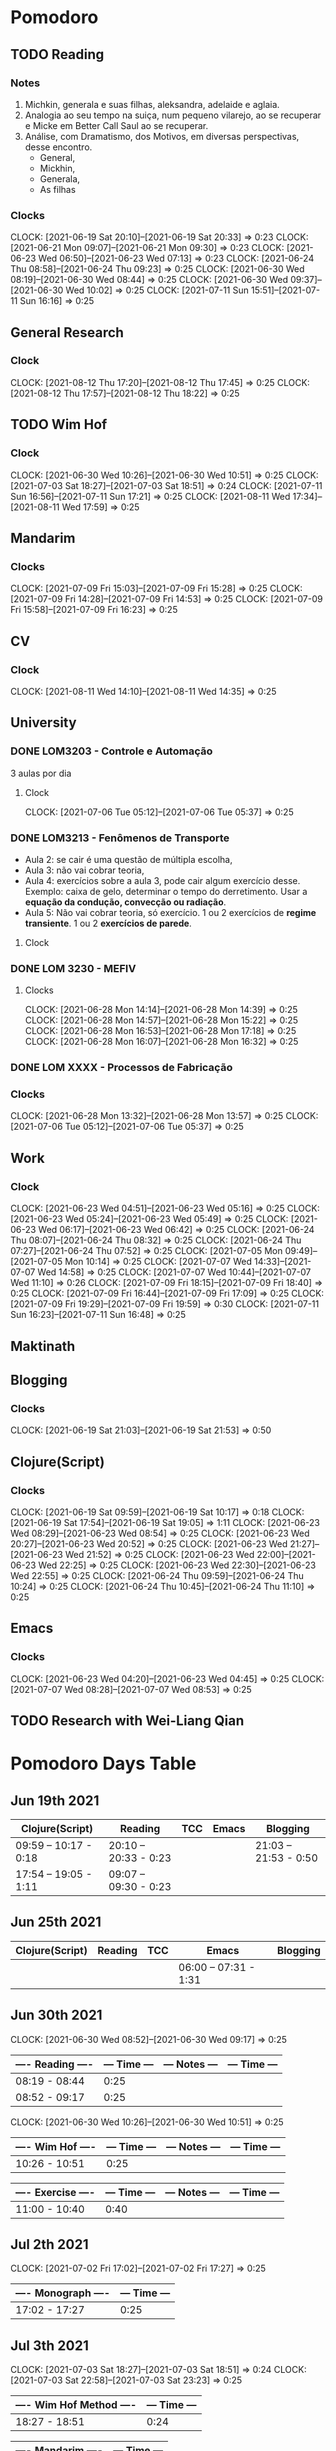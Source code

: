 #+STARTUP: indent
#+STARTUP: align

* Pomodoro
** TODO Reading
:LOGBOOK:
- State "DONE"       from "NEXT"       [2021-06-30 Wed 10:05]
:END:
*** Notes
1. Michkin, generala e suas filhas, aleksandra, adelaide e aglaia.
2. Analogia ao seu tempo na suiça, num pequeno vilarejo, ao se recuperar e Micke em Better Call Saul ao se recuperar.
3. Análise, com Dramatismo, dos Motivos, em diversas perspectivas, desse encontro.
   - General,
   - Mickhin,
   - Generala,
   - As filhas 
*** Clocks
CLOCK: [2021-06-19 Sat 20:10]--[2021-06-19 Sat 20:33] =>  0:23
CLOCK: [2021-06-21 Mon 09:07]--[2021-06-21 Mon 09:30] =>  0:23
CLOCK: [2021-06-23 Wed 06:50]--[2021-06-23 Wed 07:13] =>  0:23
CLOCK: [2021-06-24 Thu 08:58]--[2021-06-24 Thu 09:23] =>  0:25
CLOCK: [2021-06-30 Wed 08:19]--[2021-06-30 Wed 08:44] =>  0:25
CLOCK: [2021-06-30 Wed 09:37]--[2021-06-30 Wed 10:02] =>  0:25
CLOCK: [2021-07-11 Sun 15:51]--[2021-07-11 Sun 16:16] =>  0:25

** General Research 
:LOGBOOK:
- State "DONE"       from "NEXT"       [2021-07-05 Mon 14:08]
:END:
*** Clock
CLOCK: [2021-08-12 Thu 17:20]--[2021-08-12 Thu 17:45] =>  0:25
CLOCK: [2021-08-12 Thu 17:57]--[2021-08-12 Thu 18:22] =>  0:25
** TODO Wim Hof 
:LOGBOOK:
- State "DONE"       from "NEXT"       [2021-08-11 Wed 18:10]
- State "DONE"       from "NEXT"       [2021-07-11 Sun 17:29]
- State "DONE"       from "NEXT"       [2021-07-07 Wed 09:27]
- State "DONE"       from "NEXT"       [2021-07-06 Tue 05:11]
- State "DONE"       from "NEXT"       [2021-07-05 Mon 13:06]
- State "DONE"       from "NEXT"       [2021-07-03 Sat 22:55]
- State "DONE"       from "NEXT"       [2021-06-30 Wed 12:31]
:END:
*** Clock
CLOCK: [2021-06-30 Wed 10:26]--[2021-06-30 Wed 10:51] =>  0:25
CLOCK: [2021-07-03 Sat 18:27]--[2021-07-03 Sat 18:51] => 0:24
CLOCK: [2021-07-11 Sun 16:56]--[2021-07-11 Sun 17:21] =>  0:25
CLOCK: [2021-08-11 Wed 17:34]--[2021-08-11 Wed 17:59] =>  0:25
** Mandarim
:LOGBOOK:
- State "DONE"       from "NEXT"       [2021-07-09 Fri 18:50]
:END:
*** Clocks
CLOCK: [2021-07-09 Fri 15:03]--[2021-07-09 Fri 15:28] =>  0:25
CLOCK: [2021-07-09 Fri 14:28]--[2021-07-09 Fri 14:53] =>  0:25
CLOCK: [2021-07-09 Fri 15:58]--[2021-07-09 Fri 16:23] =>  0:25
** CV
:LOGBOOK:
- State "DONE"       from "NEXT"       [2021-08-11 Wed 17:31]
:END:
*** Clock
CLOCK: [2021-08-11 Wed 14:10]--[2021-08-11 Wed 14:35] =>  0:25
** University
:LOGBOOK:
CLOCK: [2021-08-14 Sat 13:45]--[2021-08-14 Sat 14:10] =>  0:25
CLOCK: [2021-08-05 Thu 15:57]--[2021-08-05 Thu 15:57] =>  0:00
- State "DONE"       from "NEXT"       [2021-07-09 Fri 11:30]
CLOCK: [2021-07-07 Wed 17:58]--[2021-07-07 Wed 17:58] =>  0:00
CLOCK: [2021-07-07 Wed 17:09]--[2021-07-07 Wed 17:34] =>  0:25
:END:
*** DONE LOM3203 - Controle e Automação
CLOSED: [2021-07-09 Fri 16:44] SCHEDULED: <2021-06-28 Mon> DEADLINE: <2021-07-08 Thu>
:LOGBOOK:
- State "DONE"       from "NEXT"       [2021-07-09 Fri 16:44]
- State "DONE"       from "NEXT"       [2021-07-05 Mon 09:50]
:END:
3 aulas por dia
**** Clock
CLOCK: [2021-07-06 Tue 05:12]--[2021-07-06 Tue 05:37] =>  0:25

*** DONE LOM3213 - Fenômenos de Transporte
CLOSED: [2021-06-30 Wed 12:33]
:LOGBOOK:
- State "DONE"       from "NEXT"       [2021-06-30 Wed 12:33]
:END:
- Aula 2: se cair é uma questão de múltipla escolha,
- Aula 3:  não vai cobrar teoria,
- Aula 4: exercícios sobre a aula 3, pode cair algum exercício desse. Exemplo: caixa de gelo, determinar o tempo do derretimento. Usar a *equação da condução, convecção ou radiação*.
- Aula 5: Não vai cobrar teoria, só exercício. 1 ou 2 exercícios de *regime transiente*. 1 ou 2 *exercícios de parede*.
**** Clock
*** DONE LOM 3230 - MEFIV
CLOSED: [2021-06-30 Wed 12:33]
:LOGBOOK:
- State "DONE"       from "NEXT"       [2021-06-30 Wed 12:33]
:END:
**** Clocks
CLOCK: [2021-06-28 Mon 14:14]--[2021-06-28 Mon 14:39] =>  0:25
CLOCK: [2021-06-28 Mon 14:57]--[2021-06-28 Mon 15:22] =>  0:25
CLOCK: [2021-06-28 Mon 16:53]--[2021-06-28 Mon 17:18] =>  0:25
CLOCK: [2021-06-28 Mon 16:07]--[2021-06-28 Mon 16:32] =>  0:25
*** DONE LOM XXXX - Processos de Fabricação  
CLOSED: [2021-07-05 Mon 09:50]
:LOGBOOK:
- State "DONE"       from "NEXT"       [2021-07-05 Mon 09:50]
:END:
*** Clocks
CLOCK: [2021-06-28 Mon 13:32]--[2021-06-28 Mon 13:57] =>  0:25
CLOCK: [2021-07-06 Tue 05:12]--[2021-07-06 Tue 05:37] =>  0:25
** Work
DEADLINE: <2021-07-09 Fri> SCHEDULED: <2021-07-07 22:00 Wed>
:LOGBOOK:
- State "DONE"       from "NEXT"       [2021-07-07 Wed 17:59]
:END:
*** Clock
CLOCK: [2021-06-23 Wed 04:51]--[2021-06-23 Wed 05:16] =>  0:25
CLOCK: [2021-06-23 Wed 05:24]--[2021-06-23 Wed 05:49] =>  0:25
CLOCK: [2021-06-23 Wed 06:17]--[2021-06-23 Wed 06:42] =>  0:25
CLOCK: [2021-06-24 Thu 08:07]--[2021-06-24 Thu 08:32] =>  0:25
CLOCK: [2021-06-24 Thu 07:27]--[2021-06-24 Thu 07:52] =>  0:25
CLOCK: [2021-07-05 Mon 09:49]--[2021-07-05 Mon 10:14] =>  0:25
CLOCK: [2021-07-07 Wed 14:33]--[2021-07-07 Wed 14:58] =>  0:25
CLOCK: [2021-07-07 Wed 10:44]--[2021-07-07 Wed 11:10] =>  0:26
CLOCK: [2021-07-09 Fri 18:15]--[2021-07-09 Fri 18:40] =>  0:25
CLOCK: [2021-07-09 Fri 16:44]--[2021-07-09 Fri 17:09] =>  0:25
CLOCK: [2021-07-09 Fri 19:29]--[2021-07-09 Fri 19:59] =>  0:30
CLOCK: [2021-07-11 Sun 16:23]--[2021-07-11 Sun 16:48] =>  0:25
** Maktinath
** Blogging
:LOGBOOK:
CLOCK: [2021-07-07 Wed 09:47]--[2021-07-07 Wed 10:12] =>  0:25
:END:
*** Clocks
   CLOCK: [2021-06-19 Sat 21:03]--[2021-06-19 Sat 21:53] =>  0:50
   
** Clojure(Script)
*** Clocks
CLOCK: [2021-06-19 Sat 09:59]--[2021-06-19 Sat 10:17] =>  0:18
CLOCK: [2021-06-19 Sat 17:54]--[2021-06-19 Sat 19:05] =>  1:11
CLOCK: [2021-06-23 Wed 08:29]--[2021-06-23 Wed 08:54] =>  0:25
CLOCK: [2021-06-23 Wed 20:27]--[2021-06-23 Wed 20:52] =>  0:25
CLOCK: [2021-06-23 Wed 21:27]--[2021-06-23 Wed 21:52] =>  0:25
CLOCK: [2021-06-23 Wed 22:00]--[2021-06-23 Wed 22:25] =>  0:25
CLOCK: [2021-06-23 Wed 22:30]--[2021-06-23 Wed 22:55] =>  0:25
CLOCK: [2021-06-24 Thu 09:59]--[2021-06-24 Thu 10:24] =>  0:25
CLOCK: [2021-06-24 Thu 10:45]--[2021-06-24 Thu 11:10] =>  0:25
** Emacs
:LOGBOOK:
- State "DONE"       from "NEXT"       [2021-07-07 Wed 13:32]
- State "DONE"       from "NEXT"       [2021-06-23 Wed 04:50]
:END:
*** Clocks
CLOCK: [2021-06-23 Wed 04:20]--[2021-06-23 Wed 04:45] =>  0:25
CLOCK: [2021-07-07 Wed 08:28]--[2021-07-07 Wed 08:53] =>  0:25
** TODO Research with Wei-Liang Qian
:LOGBOOK:
CLOCK: [2021-08-20 Fri 17:42]
CLOCK: [2021-08-20 Fri 16:30]--[2021-08-20 Fri 16:55] =>  0:25
CLOCK: [2021-08-20 Fri 14:00]--[2021-08-20 Fri 14:25] =>  0:25
:END:

* Pomodoro Days Table
** Jun 19th 2021
  | Clojure(Script)       | Reading               | TCC | Emacs | Blogging              |
  |-----------------------+-----------------------+-----+-------+-----------------------|
  | 09:59 -- 10:17 - 0:18 | 20:10 -- 20:33 - 0:23 |     |       | 21:03 -- 21:53 - 0:50 |
  | 17:54 -- 19:05 - 1:11 | 09:07 -- 09:30 - 0:23 |     |       |                       |
  
** Jun 25th 2021
  | Clojure(Script) | Reading | TCC | Emacs                 | Blogging |
  |-----------------+---------+-----+-----------------------+----------|
  |                 |         |     | 06:00 -- 07:31 - 1:31 |          |

** Jun 30th 2021 

CLOCK: [2021-06-30 Wed 08:52]--[2021-06-30 Wed 09:17] =>  0:25
| ---- Reading ---- | --- Time --- | --- Notes --- | --- Time --- |
|-------------------+--------------+---------------+--------------|
| 08:19 - 08:44     |         0:25 |               |              |
| 08:52 - 09:17     |         0:25 |               |              |

CLOCK: [2021-06-30 Wed 10:26]--[2021-06-30 Wed 10:51] =>  0:25

| ---- Wim Hof ---- | --- Time --- | --- Notes --- | --- Time --- |
|-------------------+--------------+---------------+--------------|
| 10:26 - 10:51     |         0:25 |               |              |

| ---- Exercise ---- | --- Time --- | --- Notes --- | --- Time --- |
|--------------------+--------------+---------------+--------------|
| 11:00 - 10:40      |         0:40 |               |              |

** Jul 2th 2021

CLOCK: [2021-07-02 Fri 17:02]--[2021-07-02 Fri 17:27] =>  0:25
| ---- Monograph ---- | --- Time --- |
|---------------------+--------------|
| 17:02 - 17:27       |         0:25 |

** Jul 3th 2021
CLOCK: [2021-07-03 Sat 18:27]--[2021-07-03 Sat 18:51] => 0:24
CLOCK: [2021-07-03 Sat 22:58]--[2021-07-03 Sat 23:23] =>  0:25

| ---- Wim Hof Method ---- | --- Time --- |
|--------------------------+--------------|
| 18:27 - 18:51            |         0:24 |

| ---- Mandarim ---- | --- Time --- |
|--------------------+--------------|
| 22:58 - 23:23      |         0:25 |

** Jul 5th 2021 

*** Work
CLOCK: [2021-07-05 Mon 09:49]--[2021-07-05 Mon 10:14] =>  0:25
| ---- Flow ---- | --- Time --- |
|----------------+--------------|
| 09:49 - 10:25  |         0:32 |

**** Notes
- First clock, organizing my Google Agenda.

*** General Research
CLOCK: [2021-07-05 Mon 13:06]--[2021-07-05 Mon 13:31] =>  0:25
| ---- G.R. ---- | --- Time --- |
|----------------+--------------|
| 13:06 - 13:56  |         0:50 |

**** Notes
***** Talk on Outliers
- Watched 16 minutes of [[https://www.youtube.com/watch?v=EcMKLwVlpJk][Gladwell's talk]] on Microsoft
***** IQ test
- Took my iq test (~30 minutes) - 128 IQ, according to Norway's website test. 
#+attr_html: :width 400
 [[file:~/org-roam/QI.png][file:~/org-roam/QI.png]] 

I annually take these tests. Generally, they are around 125 IQ. So, it's very consistent every time.

** Jul 6h 2021
***  TCC
CLOCK: [2021-07-06 Tue  05:00]--[2021-07-06 Tue 06:30] =>  1:30
CLOCK: [2021-07-06 Tue 08:36]--[2021-07-06 Tue 09:01] =>  0:25
CLOCK: [2021-07-06 Tue 09:28]--[2021-07-06 Tue 09:53] =>  0:25
| ---- TCC---    | --- Time --- |
|----------------+--------------|
| 05:00 - 06:30  |         1:30 |
| 08:36 - 09:01  |         0:25 |
| 09:28 - 09:53  |         0:25 |
| ~20:40 - 23:00 |        ~2:20 |

*** Wim hof
CLOCK: [2021-07-05 Mon 11:31]--[2021-07-05 Mon 11:56] =>  0:25
CLOCK: [2021-07-05 Mon 10:52]--[2021-07-05 Mon 11:17] =>  0:25

| ---- TCC---   | --- Time --- |
|---------------+--------------|
| 10:52 - 11:17 |         0:25 |
| 11:31 - 11:56 |         0:25 |


*** Reading
CLOCK: [2021-06-30 Wed 08:19]--[2021-06-30 Wed 08:44] =>  0:25
CLOCK: [2021-06-30 Wed 09:37]--[2021-06-30 Wed 10:02] =>  0:25
| ---- Reading --- | --- Time --- |
|------------------+--------------|
| 08:19 - 08:44    |         0:25 |
| 09:37 - 10:02    |         0:25 |

** Jul 7th 2021
*** Emacs
CLOCK: [2021-07-07 Wed 08:28]--[2021-07-07 Wed 08:53] =>  0:25
| ---- EMACS --- | --- Time --- |
|----------------+--------------|
| 08:28 - 08:53  |         0:25 |

*** Wim Hof
CLOCK: [2021-07-07 Wed 09:06]--[2021-07-07 Wed 09:27] =>  0:21
| ---- WHM ---  | --- Time --- |
|---------------+--------------|
| 09:06 - 09:27 |         0:21 |

*** Work
CLOCK: [2021-07-07 Wed 10:44]--[2021-07-07 Wed 11:10] =>  0:26
CLOCK: [2021-07-07 Wed 14:33]--[2021-07-07 Wed 14:58] =>  0:25
| ---- Work --- | --- Time --- |
|---------------+--------------|
| 10:44 - 11:10 |         0:26 |
| 14:33 - 14:58 |         0:25 |
| 15:07 - 15:22 |         0:25 |
| 15:27 - 15:42 |         0:25 |
| 16:06 - 16:31 |         0:25 |

*** Faculdade
*** Notes
** Jul 9th 2021
*** Mandarim
CLOCK: [2021-07-09 Fri 15:03]--[2021-07-09 Fri 15:28] =>  0:25
CLOCK: [2021-07-09 Fri 14:28]--[2021-07-09 Fri 14:53] =>  0:25
CLOCK: [2021-07-09 Fri 15:58]--[2021-07-09 Fri 16:23] =>  0:25
| ---- Mandarim --- | --- Time --- |
|-------------------+--------------|
| 14:28 - 14:53     |         0:25 |
| 15:03 - 15:28     |         0:25 |
| 15:48 - 16:23     |         0:35 |
| 16:29 - 16:42     |         0:13 |

*** Work
CLOCK: [2021-07-09 Fri 18:15]--[2021-07-09 Fri 18:40] =>  0:25
CLOCK: [2021-07-09 Fri 16:44]--[2021-07-09 Fri 17:09] =>  0:25
CLOCK: [2021-07-09 Fri 18:51]--[2021-07-09 Fri 19:16] =>  0:25
CLOCK: [2021-07-09 Fri 19:29]--[2021-07-09 Fri 19:60] =>  0:31

| ---- Work --- | --- Time --- |
|---------------+--------------|
| 16:44 - 17:09 |         0:25 |
| 18:15 - 18:40 |         0:25 |
| 18:51 - 19:16 |         0:25 |
| 19:29 - 19:60 |         0:31 |
| 10:30 - 11:21 |         1:21 |

*** Other
| ---- Taking Dog Out --- | --- Time --- |
|-------------------------+--------------|
| 17:09 - 17:43           |         0:42 |

| ---- Coffee time --- | --- Time --- |
|----------------------+--------------|
| 17:43 - 17:55        |         0:12 |

| ---- Personal Breaks --- | --- Time --- |
|--------------------------+--------------|
| 17:55 - 18:15            |         0:20 |

** Jul 10th 2021
*** Reading
CLOCK: [2021-07-11 Sun 15:51]--[2021-07-11 Sun 16:16] =>  0:25

| ---- Reading --- | --- Time --- |
|------------------+--------------|
| 15:51 - 16:16    |         0:25 |

*** Work
CLOCK: [2021-07-11 Sun 16:23]--[2021-07-11 Sun 16:48] =>  0:25

| ---- Work --- | --- Time --- |
|---------------+--------------|
| 16:23 - 16:48 |         0:25 |

*** Wim Hof
CLOCK: [2021-07-11 Sun 16:56]--[2021-07-11 Sun 17:21] =>  0:25

| ---- Wim Hof --- | --- Time --- |
|------------------+--------------|
| 16:56 - 17:21    |         0:25 |

** Aug 11th 2021
*** CV
|------------------------------------------------+------|
| CV update                                      | Time |
|------------------------------------------------+------|
| [2021-08-11 Wed 14:10]--[2021-08-11 Wed 14:55] | 0:45 |
|------------------------------------------------+------|

*** Wim Hof
|------------------------------------------------+------|
| Wim Hof Method                                 | Time |
|------------------------------------------------+------|
| [2021-08-11 Wed 17:34]--[2021-08-11 Wed 17:59] | 0:25 |
|------------------------------------------------+------|

CLOCK:  =>  

** Aug 12th 2021
CLOCK: [2021-08-12 Thu 17:20]--[2021-08-12 Thu 17:45] =>  0:25
CLOCK: [2021-08-12 Thu 17:57]--[2021-08-12 Thu 18:22] =>  0:25

*** Wei-Liang Reseach
[[file:~/PP/wlq/article-notes.org::*Navier-Stokes one-dimensional][- Navier-Stokes one-dimensional]]
|------------------------------------------------+------|
| General Reseach                                | Time |
|------------------------------------------------+------|
| [2021-08-12 Thu 17:20]--[2021-08-12 Thu 17:45] | 0:25 |
| [2021-08-12 Thu 17:57]--[2021-08-12 Thu 18:22] | 0:25 |
|------------------------------------------------+------|

*** Statistics

** Aug 14th 2021

